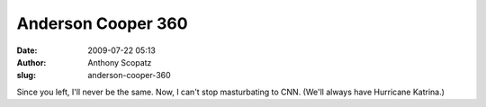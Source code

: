 Anderson Cooper 360
###################
:date: 2009-07-22 05:13
:author: Anthony Scopatz
:slug: anderson-cooper-360

Since you left, I'll never be the same. Now, I can't stop masturbating
to CNN. (We'll always have Hurricane Katrina.)
